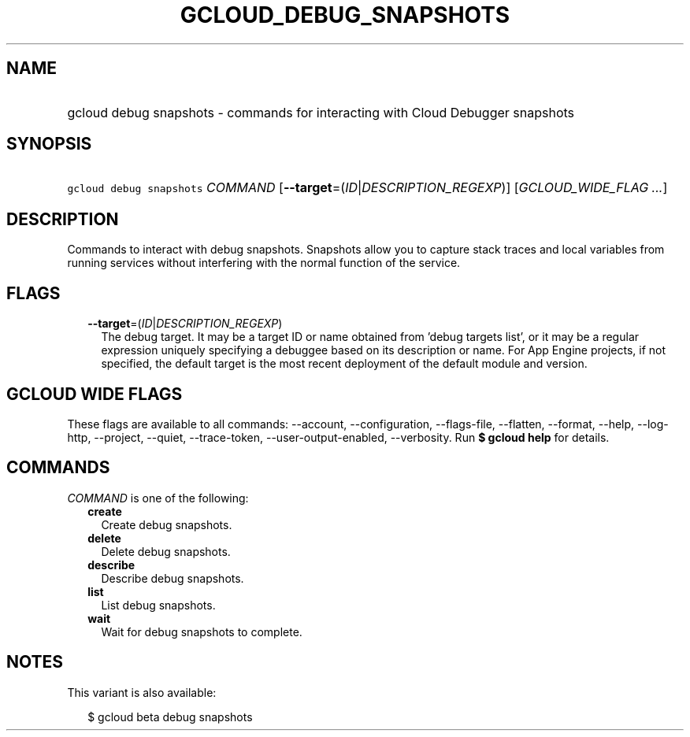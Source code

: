 
.TH "GCLOUD_DEBUG_SNAPSHOTS" 1



.SH "NAME"
.HP
gcloud debug snapshots \- commands for interacting with Cloud Debugger snapshots



.SH "SYNOPSIS"
.HP
\f5gcloud debug snapshots\fR \fICOMMAND\fR [\fB\-\-target\fR=(\fIID\fR|\fIDESCRIPTION_REGEXP\fR)] [\fIGCLOUD_WIDE_FLAG\ ...\fR]



.SH "DESCRIPTION"

Commands to interact with debug snapshots. Snapshots allow you to capture stack
traces and local variables from running services without interfering with the
normal function of the service.



.SH "FLAGS"

.RS 2m
.TP 2m
\fB\-\-target\fR=(\fIID\fR|\fIDESCRIPTION_REGEXP\fR)
The debug target. It may be a target ID or name obtained from 'debug targets
list', or it may be a regular expression uniquely specifying a debuggee based on
its description or name. For App Engine projects, if not specified, the default
target is the most recent deployment of the default module and version.


.RE
.sp

.SH "GCLOUD WIDE FLAGS"

These flags are available to all commands: \-\-account, \-\-configuration,
\-\-flags\-file, \-\-flatten, \-\-format, \-\-help, \-\-log\-http, \-\-project,
\-\-quiet, \-\-trace\-token, \-\-user\-output\-enabled, \-\-verbosity. Run \fB$
gcloud help\fR for details.



.SH "COMMANDS"

\f5\fICOMMAND\fR\fR is one of the following:

.RS 2m
.TP 2m
\fBcreate\fR
Create debug snapshots.

.TP 2m
\fBdelete\fR
Delete debug snapshots.

.TP 2m
\fBdescribe\fR
Describe debug snapshots.

.TP 2m
\fBlist\fR
List debug snapshots.

.TP 2m
\fBwait\fR
Wait for debug snapshots to complete.


.RE
.sp

.SH "NOTES"

This variant is also available:

.RS 2m
$ gcloud beta debug snapshots
.RE

